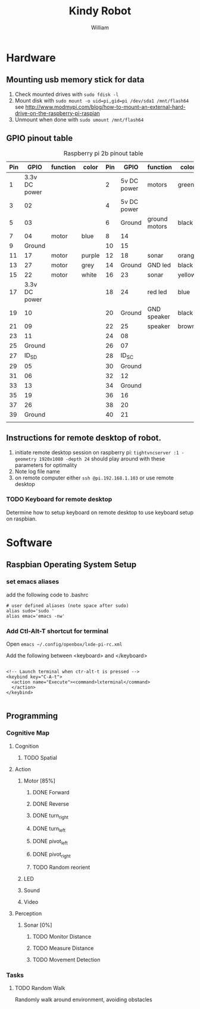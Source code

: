 #+TITLE: Kindy Robot 
#+AUTHOR: William 

* Hardware 

** Mounting usb memory stick for data
   1. Check mounted drives with ~sudo fdisk -l~
   2. Mount disk with ~sudo mount -o uid=pi,gid=pi /dev/sda1 /mnt/flash64~       
      see http://www.modmypi.com/blog/how-to-mount-an-external-hard-drive-on-the-raspberry-pi-raspian
   3. Unmount when done with ~sudo umount /mnt/flash64~


** GPIO pinout table

#+CAPTION: Raspberry pi 2b pinout table
|-----+---------------+----------+--------+-----+-------------+---------------+--------|
| Pin |          GPIO | function | color  | Pin |        GPIO | function      | color  |
|-----+---------------+----------+--------+-----+-------------+---------------+--------|
|   1 | 3.3v DC power |          |        |   2 | 5v DC power | motors        | green  |
|   3 |            02 |          |        |   4 | 5v DC power |               |        |
|   5 |            03 |          |        |   6 |      Ground | ground motors | black  |
|   7 |            04 | motor    | blue   |   8 |          14 |               |        |
|   9 |        Ground |          |        |  10 |          15 |               |        |
|  11 |            17 | motor    | purple |  12 |          18 | sonar         | orange |
|  13 |            27 | motor    | grey   |  14 |      Ground | GND led       | black  |
|  15 |            22 | motor    | white  |  16 |          23 | sonar         | yellow |
|  17 | 3.3v DC power |          |        |  18 |          24 | red led       | blue   |
|  19 |            10 |          |        |  20 |      Ground | GND speaker   | black  |
|  21 |            09 |          |        |  22 |          25 | speaker       | brown  |
|  23 |            11 |          |        |  24 |          08 |               |        |
|  25 |        Ground |          |        |  26 |          07 |               |        |
|  27 |         ID_SD |          |        |  28 |       ID_SC |               |        |
|  29 |            05 |          |        |  30 |      Ground |               |        |
|  31 |            06 |          |        |  32 |          12 |               |        |
|  33 |            13 |          |        |  34 |      Ground |               |        |
|  35 |            19 |          |        |  36 |          16 |               |        |
|  37 |            26 |          |        |  38 |          20 |               |        |
|  39 |        Ground |          |        |  40 |          21 |               |        |
|     |               |          |        |     |             |               |        |
|-----+---------------+----------+--------+-----+-------------+---------------+--------|
** Instructions for remote desktop of robot.
   1. initiate remote desktop session on raspberry pi:
      =tightvncserver :1 -geometry 1920x1080 -depth 24=  should play around with these parameters for optimality
   2. Note log file name
   3. on remote computer either ~ssh @pi.192.168.1.103~ or use remote desktop
*** TODO Keyboard for remote desktop
    Determine how to setup keyboard on remote desktop to use keyboard setup on raspbian.
      
* Software

** Raspbian Operating System Setup
*** set emacs aliases
    add the following code to .bashrc

    #+BEGIN_SRC shell
    # user defined aliases (note space after sudo)
    alias sudo='sudo '     
    alias emac='emacs -nw'
    #+END_SRC


*** Add Ctl-Alt-T shortcut for terminal
 
    Open ~emacs ~/.config/openbox/lxde-pi-rc.xml~

    Add the following between <keyboard> and </keyboard>

#+BEGIN_SRC
 
  <!-- Launch terminal when ctr-alt-t is pressed -->
  <keybind key="C-A-t">
    <action name="Execute"><command>lxterminal</command>
    </action>
  </keybind>

 #+END_SRC

** Programming

*** Cognitive Map

**** Cognition
***** TODO Spatial

**** Action
***** Motor [85%]
****** DONE Forward
****** DONE Reverse
****** DONE turn_right
****** DONE turn_left
****** DONE pivot_left
****** DONE pivot_right
****** TODO Random reorient
***** LED
***** Sound
***** Video

**** Perception
***** Sonar [0%]
****** TODO Monitor Distance
****** TODO Measure Distance
****** TODO Movement Detection

*** Tasks

**** TODO Random Walk
     Randomly walk around environment, avoiding obstacles
     
